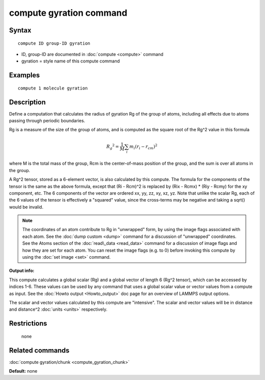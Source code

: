 .. index:: compute gyration

compute gyration command
========================

Syntax
""""""


.. parsed-literal::

   compute ID group-ID gyration

* ID, group-ID are documented in :doc:`compute <compute>` command
* gyration = style name of this compute command

Examples
""""""""


.. parsed-literal::

   compute 1 molecule gyration

Description
"""""""""""

Define a computation that calculates the radius of gyration Rg of the
group of atoms, including all effects due to atoms passing through
periodic boundaries.

Rg is a measure of the size of the group of atoms, and is computed as
the square root of the Rg\^2 value in this formula

.. math::

 {R_g}^2 = \frac{1}{M} \sum_i m_i (r_i - r_{cm})^2


where M is the total mass of the group, Rcm is the center-of-mass
position of the group, and the sum is over all atoms in the group.

A Rg\^2 tensor, stored as a 6-element vector, is also calculated by
this compute.  The formula for the components of the tensor is the
same as the above formula, except that (Ri - Rcm)\^2 is replaced by
(Rix - Rcmx) \* (Riy - Rcmy) for the xy component, etc.  The 6
components of the vector are ordered xx, yy, zz, xy, xz, yz.  Note
that unlike the scalar Rg, each of the 6 values of the tensor is
effectively a "squared" value, since the cross-terms may be negative
and taking a sqrt() would be invalid.

.. note::

   The coordinates of an atom contribute to Rg in "unwrapped" form,
   by using the image flags associated with each atom.  See the :doc:`dump custom <dump>` command for a discussion of "unwrapped" coordinates.
   See the Atoms section of the :doc:`read\_data <read_data>` command for a
   discussion of image flags and how they are set for each atom.  You can
   reset the image flags (e.g. to 0) before invoking this compute by
   using the :doc:`set image <set>` command.

**Output info:**

This compute calculates a global scalar (Rg) and a global vector of
length 6 (Rg\^2 tensor), which can be accessed by indices 1-6.  These
values can be used by any command that uses a global scalar value or
vector values from a compute as input.  See the :doc:`Howto output <Howto_output>` doc page for an overview of LAMMPS output
options.

The scalar and vector values calculated by this compute are
"intensive".  The scalar and vector values will be in distance and
distance\^2 :doc:`units <units>` respectively.

Restrictions
""""""""""""
 none

Related commands
""""""""""""""""

:doc:`compute gyration/chunk <compute_gyration_chunk>`

**Default:** none


.. _lws: http://lammps.sandia.gov
.. _ld: Manual.html
.. _lc: Commands_all.html
